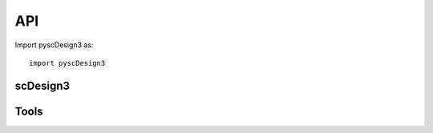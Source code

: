 API
===

Import pyscDesign3 as::

   import pyscDesign3


scDesign3
~~~~~~~~~
.. autosummary::
   :toctree: _autosummary

   pyscDesign3._core.scDesign3
   pyscDesign3._core.scDesign3.__init__
   pyscDesign3._core.scDesign3.construct_data
   pyscDesign3._core.scDesign3.fit_marginal
   pyscDesign3._core.scDesign3.fit_copula
   pyscDesign3._core.scDesign3.extract_para
   pyscDesign3._core.scDesign3.simu_new
   pyscDesign3._core.scDesign3.scdesign3

Tools
~~~~~
.. autosummary::
   :toctree: _autosummary

   pyscDesign3.tools.get_bpparam.get_bpparam
   pyscDesign3.tools.lrt.perform_lrt
   pyscDesign3.tools.plot.plot_reduceddim